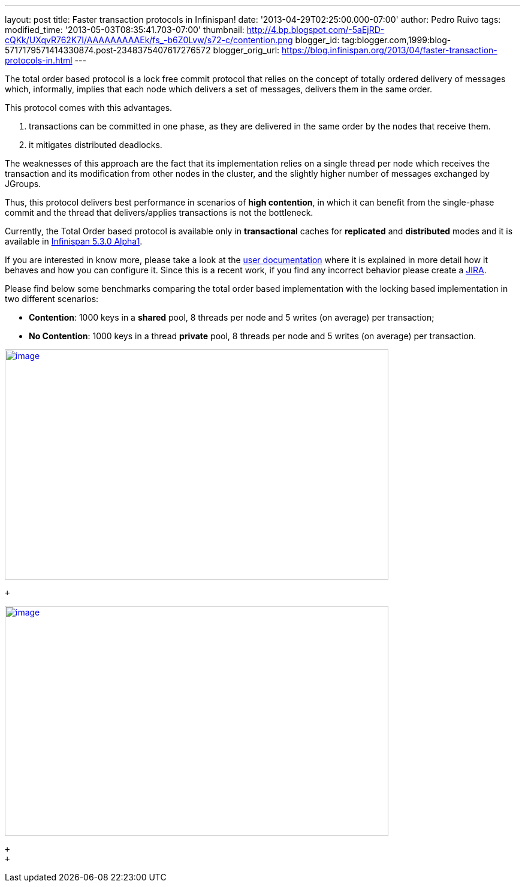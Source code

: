 ---
layout: post
title: Faster transaction protocols in Infinispan!
date: '2013-04-29T02:25:00.000-07:00'
author: Pedro Ruivo
tags: 
modified_time: '2013-05-03T08:35:41.703-07:00'
thumbnail: http://4.bp.blogspot.com/-5aEjRD-cQKk/UXqvR762K7I/AAAAAAAAAEk/fs_-b6Z0Lvw/s72-c/contention.png
blogger_id: tag:blogger.com,1999:blog-5717179571414330874.post-2348375407617276572
blogger_orig_url: https://blog.infinispan.org/2013/04/faster-transaction-protocols-in.html
---
 +

The total order based protocol is a lock free commit protocol that
relies on the concept of totally ordered delivery of messages which,
informally, implies that each node which delivers a set of messages,
delivers them in the same order.

This protocol comes with this advantages.

. transactions can be committed in one phase, as they are delivered in
the same order by the nodes that receive them.
. it mitigates distributed deadlocks.

The weaknesses of this approach are the fact that its implementation
relies on a single thread per node which receives the transaction and
its modification from other nodes in the cluster, and the slightly
higher number of messages exchanged by JGroups.

Thus, this protocol delivers best performance in scenarios of *high
contention*, in which it can benefit from the single-phase commit and
the thread that delivers/applies transactions is not the bottleneck.

Currently, the Total Order based protocol is available only
in *transactional* caches for *replicated* and *distributed* modes and
it is available
in http://infinispan.blogspot.com.br/2013/04/infinispan-530alpha1-is-out.html[Infinispan
5.3.0 Alpha1].

If you are interested in know more, please take a look at the
https://docs.jboss.org/author/display/ISPN/Total+Order+based+commit+protocol[user
documentation] where it is explained in more detail how it behaves and
how you can configure it. Since this is a recent work, if you find any
incorrect behavior please create a
https://issues.jboss.org/issues/?jql=project%20%3D%20ISPN[JIRA].

Please find below some benchmarks comparing the total order based
implementation with the locking based implementation in two different
scenarios:

* *Contention*: 1000 keys in a *shared* pool, 8 threads per node and 5
writes (on average) per transaction;

* *No Contention*: 1000 keys in a thread *private* pool, 8 threads per
node and 5 writes (on average) per transaction.

http://4.bp.blogspot.com/-5aEjRD-cQKk/UXqvR762K7I/AAAAAAAAAEk/fs_-b6Z0Lvw/s1600/contention.png[image:http://4.bp.blogspot.com/-5aEjRD-cQKk/UXqvR762K7I/AAAAAAAAAEk/fs_-b6Z0Lvw/s1600/contention.png[image,width=640,height=384]]

 +

http://1.bp.blogspot.com/-wT9K8wvpPcE/UXqvSJmj3bI/AAAAAAAAAEs/XO36wbOzHo0/s1600/no-contention.png[image:http://1.bp.blogspot.com/-wT9K8wvpPcE/UXqvSJmj3bI/AAAAAAAAAEs/XO36wbOzHo0/s1600/no-contention.png[image,width=640,height=384]]

 +
 +
